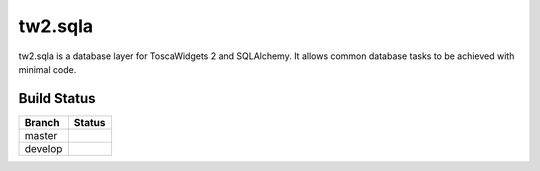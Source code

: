 tw2.sqla
========

.. split here

tw2.sqla is a database layer for ToscaWidgets 2 and SQLAlchemy. It allows common database tasks to be achieved with minimal code.

Build Status
------------

.. |master| image:: https://secure.travis-ci.org/toscawidgets/tw2.sqla.png?branch=master
   :alt: Build Status - master branch
   :target: http://travis-ci.org/#!/toscawidgets/tw2.sqla

.. |develop| image:: https://secure.travis-ci.org/toscawidgets/tw2.sqla.png?branch=develop
   :alt: Build Status - develop branch
   :target: http://travis-ci.org/#!/toscawidgets/tw2.sqla

+----------+-----------+
| Branch   | Status    |
+==========+===========+
| master   | |master|  |
+----------+-----------+
| develop  | |develop| |
+----------+-----------+
